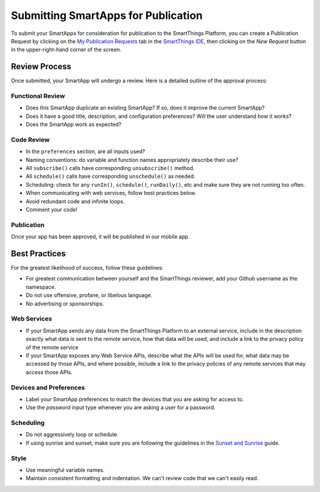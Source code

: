 Submitting SmartApps for Publication
====================================

To submit your SmartApps for consideration for publication to the SmartThings Platform, you 
can create a Publication Request by clicking on the `My Publication Requests <https://graph.api.smartthings.com/ide/submissions>`__ 
tab in the `SmartThings IDE <http://ide.smartthings.com>`__, then clicking on the *New Request* 
button in the upper-right-hand corner of the screen.


Review Process
--------------

Once submitted, your SmartApp will undergo a review. Here is a detailed outline of the approval process:


Functional Review
~~~~~~~~~~~~~~~~~

- Does this SmartApp duplicate an existing SmartApp? If so, does it improve the current SmartApp?
- Does it have a good title, description, and configuration preferences? Will the user understand how it works?
- Does the SmartApp work as expected?


Code Review
~~~~~~~~~~~

- In the ``preferences`` section, are all inputs used?
- Naming conventions: do variable and function names appropriately describe their use?
- All ``subscribe()`` calls have corresponding ``unsubscribe()`` method.
- All ``schedule()`` calls have corresponding ``unschedule()`` as needed.
- Scheduling: check for any ``runIn()``, ``schedule()``, ``runDaily()``, etc and make sure they are not running too often.
- When communicating with web services, follow best practices below.
- Avoid redundant code and infinite loops.
- Comment your code!


Publication
~~~~~~~~~~~

Once your app has been approved, it will be published in our mobile app.


Best Practices
--------------

For the greatest likelihood of success, follow these guidelines:

- For greatest communication between yourself and the SmartThings reviewer, add your Github username as the namespace.
- Do not use offensive, profane, or libelous language.
- No advertising or sponsorships.

Web Services
~~~~~~~~~~~~

- If your SmartApp sends any data from the SmartThings Platform to an external service, include in the description exactly what data is sent to the remote service, how that data will be used, and include a link to the privacy policy of the remote service
- If your SmartApp exposes any Web Service APIs, describe what the APIs will be used for, what data may be accessed by those APIs, and where possible, include a link to the privacy policies of any remote services that may access those APIs.

Devices and Preferences
~~~~~~~~~~~~~~~~~~~~~~~

- Label your SmartApp preferences to match the devices that you are asking for access to.
- Use the *password* input type whenever you are asking a user for a password.

Scheduling
~~~~~~~~~~

- Do not aggressively loop or schedule.
- If using sunrise and sunset, make sure you are following the guidelines in the `Sunset and Sunrise <sunset-and-sunrise>`__ guide.

Style
~~~~~

- Use meaningful variable names.
- Maintain consistent formatting and indentation. We can't review code that we can't easily read. 

